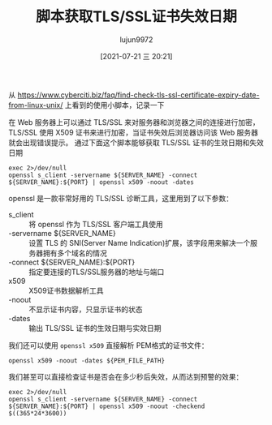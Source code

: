 #+TITLE: 脚本获取TLS/SSL证书失效日期
#+AUTHOR: lujun9972
#+TAGS: linux和它的小伙伴
#+DATE: [2021-07-21 三 20:21]
#+LANGUAGE:  zh-CN
#+STARTUP:  inlineimages
#+OPTIONS:  H:6 num:nil toc:t \n:nil ::t |:t ^:nil -:nil f:t *:t <:nil

从 https://www.cyberciti.biz/faq/find-check-tls-ssl-certificate-expiry-date-from-linux-unix/ 上看到的使用小脚本，记录一下

在 Web 服务器上可以通过 TLS/SSL 来对服务器和浏览器之间的连接进行加密，TLS/SSL 使用 X509 证书来进行加密，当证书失效后浏览器访问该 Web 服务器就会出现错误提示。
通过下面这个脚本能够获取 TLS/SSL 证书的生效日期和失效日期
#+begin_src shell :var SERVER_NAME="www.baidu.com" :var PORT="443" :results org
  exec 2>/dev/null
  openssl s_client -servername ${SERVER_NAME} -connect ${SERVER_NAME}:${PORT} | openssl x509 -noout -dates
#+end_src

#+RESULTS:
#+begin_src org
notBefore=Jul  1 01:16:03 2021 GMT
notAfter=Aug  2 01:16:03 2022 GMT
#+end_src

openssl 是一款非常好用的 TLS/SSL 诊断工具，这里用到了以下参数：

+ s_client :: 将 openssl 作为 TLS/SSL 客户端工具使用
+ -servername ${SERVER_NAME} :: 设置 TLS 的 SNI(Server Name Indication)扩展，该字段用来解决一个服务器拥有多个域名的情况
+ -connect ${SERVER_NAME}:${PORT} :: 指定要连接的TLS/SSL服务器的地址与端口
+ x509 :: X509证书数据解析工具
+ -noout :: 不显示证书内容，只显示证书的状态
+ -dates :: 输出 TLS/SSL 证书的生效日期与实效日期

我们还可以使用 =openssl x509= 直接解析 PEM格式的证书文件：
#+begin_src shell
openssl x509 -noout -dates ${PEM_FILE_PATH}
#+end_src

我们甚至可以直接检查证书是否会在多少秒后失效，从而达到预警的效果：
#+begin_src shell :var SERVER_NAME="www.baidu.com" :var PORT="443" :results org
  exec 2>/dev/null
  openssl s_client -servername ${SERVER_NAME} -connect ${SERVER_NAME}:${PORT} | openssl x509 -noout -checkend $((365*24*3600))
#+end_src

#+RESULTS:
#+begin_src org
Certificate will not expire
#+end_src

